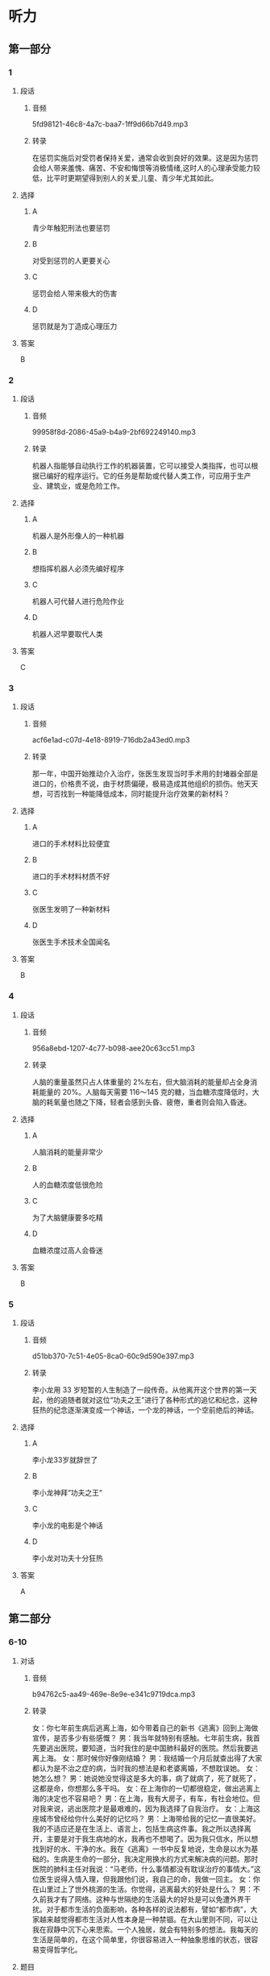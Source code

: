 * 听力
** 第一部分
*** 1
:PROPERTIES:
:ID: 73674608-9cdd-4869-b310-9496303c076d
:EXPORT-ID: 6e4af68c-3365-49d9-bfcc-70d2ee989ab7
:END:
**** 段话
***** 音频
5fd98121-46c8-4a7c-baa7-1ff9d66b7d49.mp3
***** 转录
在惩罚实施后对受罚者保持关爱，通常会收到良好的效果。这是因为惩罚会给人带来羞愧、痛苦、不安和悔恨等消极情绪,这时人的心理承受能力较低，比平时更期望得到别人的关爱,儿童、青少年尤其如此。
**** 选择
***** A
青少年触犯刑法也要惩罚
***** B
对受到惩罚的人更要关心
***** C
惩罚会给人带来极大的伤害
***** D
惩罚就是为丁造成心理压力
**** 答案
B
*** 2
:PROPERTIES:
:ID: 45a50c3f-f153-41d0-bcde-960c89e9dd3d
:EXPORT-ID: 6e4af68c-3365-49d9-bfcc-70d2ee989ab7
:END:
**** 段话
***** 音频
99958f8d-2086-45a9-b4a9-2bf692249140.mp3
***** 转录
机器人指能够自动执行工作的机器装置，它可以接受人类指挥，也可以根据已编好的程序运行。它的任务是帮助或代替人类工作，可应用于生产业、建筑业，或是危险工作。
**** 选择
***** A
机器人是外形像人的一种机器
***** B
想指挥机器人必须先编好程序
***** C
机器人可代替人进行危险作业
***** D
机器人迟早要取代人类
**** 答案
C
*** 3
:PROPERTIES:
:ID: 085974d3-d820-4b4d-8e5c-32cf65bc6ecd
:EXPORT-ID: 6e4af68c-3365-49d9-bfcc-70d2ee989ab7
:END:
**** 段话
***** 音频
acf6e1ad-c07d-4e18-8919-716db2a43ed0.mp3
***** 转录
那一年，中国开始推动介入治疗，张医生发现当时手术用的封堵器全部是进口的，价格贵不说，由于材质偏硬，极易造成其他组织的损伤。他天天想，可否找到一种能降低成本，同时能提升治疗效果的新材料？
**** 选择
***** A
进口的手术材料比较便宜
***** B
进口的手术材料材质不好
***** C
张医生发明了一种新材料
***** D
张医生手术技术全国闻名
**** 答案
B
*** 4
:PROPERTIES:
:ID: 55f66a96-e18c-4657-a3cb-ffe4b322f3f4
:EXPORT-ID: 6e4af68c-3365-49d9-bfcc-70d2ee989ab7
:END:
**** 段话
***** 音频
956a8ebd-1207-4c77-b098-aee20c63cc51.mp3
***** 转录
人脑的重量虽然只占人体重量的 2%左右，但大脑消耗的能量却占全身消耗能量的 20%。人脑每天需要 116～145 克的糖，当血糖浓度降低时，大脑的耗氧量也随之下降，轻者会感到头昏、疲倦，重者则会陷入昏迷。
**** 选择
***** A
人脑消耗的能量非常少
***** B
人的血糖浓度低很危险
***** C
为了大脑健康要多吃精
***** D
血糖浓度过高人会昏迷
**** 答案
B
*** 5
:PROPERTIES:
:ID: 3184cd97-3a31-44ac-9dc0-d09e220e94e3
:EXPORT-ID: 6e4af68c-3365-49d9-bfcc-70d2ee989ab7
:END:
**** 段话
***** 音频
d51bb370-7c51-4e05-8ca0-60c9d590e397.mp3
***** 转录
李小龙用 33 岁短暂的人生制造了一段传奇。从他离开这个世界的第一天起，他的追随者就对这位“功夫之王”进行了各种形式的追忆和纪念，这种狂热的纪念逐渐演变成一个神话，一个龙的神话，一个空前绝后的神话。
**** 选择
***** A
李小龙33岁就辞世了
***** B
李小龙神拜“功夫之王“
***** C
李小龙的电影是个神话
***** D
李小龙对功夫十分狂热
**** 答案
A
** 第二部分
*** 6-10
:PROPERTIES:
:ID: 9e84b20c-b386-427c-8e3f-63c5b7c427ed
:EXPORT-ID: 7304a4a2-efe6-4d8e-96dc-e419347c7a56
:END:
**** 对话
***** 音频
b94762c5-aa49-469e-8e9e-e341c9719dca.mp3
***** 转录
女：你七年前生病后逃离上海，如今带着自己的新书《逃离》回到上海做宣传，是否多少有些感慨？
男：我当年就特别有感触。七年前生病，我首先要逃出医院，要知道，当时我住的是中国肺科最好的医院。然后我要逃离上海。
女：那时候你好像刚结婚？
男：我结婚一个月后就查出得了大家都认为是不治之症的病，当时我的想法是和老婆离婚，不想耽误她。
女：她怎么想？
男：她说她没觉得这是多大的事，病了就病了，死了就死了，这都是命，你想那么多干吗。
女：在上海你的一切都很稳定，做出逃离上海的决定也不容易吧？
男：在上海，我有大房子，有车，有社会地位。但对我来说，逃出医院才是最艰难的，因为我选择了自我治疗。
女：上海这座城市曾经给你什么美好的记忆吗？
男：上海带给我的记忆一直很美好。我的不适应还是在生活上、语言上，包括生病这件事。我之所以选择离开，主要是对于我生病地的水，我再也不想喝了。因为我只信水，所以想找到好的水、干净的水。我在《逃离》一书中反复地说，生命是以水为基础的。生病是生命的一部分，我决定用换水的方式来解决病的问题。那时医院的肺科主任对我说：“马老师，什么事情都没有耽误治疗的事情大。”这位医生说得入情入理，但我跟他们说，我自己的命，我做一回主。
女：你在山里过上了世外桃源的生活。你觉得，逃离最大的好处是什么？
男：不久前我才有了网络。这种与世隔绝的生活最大的好处是可以免遭外界干扰。对于都市生活的负面影响，各种各样的说法都有，譬如“都市病”，大家越来越觉得都市生活对人性本身是一种禁锢。在大山里则不同，可以让我在寂静中沉下心来思索。一个人独居，就会有特别多的想法。我每天的生活是简单的，在这个简单里，你很容易进入一种抽象思维的状态，很容易变得哲学化。
**** 题目
***** 6
:PROPERTIES:
:ID: a28396f4-9302-47f2-a1b6-74b980c5694f
:END:
****** 问题
******* 音频
2c6baeaf-88a6-4d59-8f5a-f8aff2399e04.mp3
******* 转录
七年前发生了什么事？
****** 选择
******* A
男的生了重病
******* B
男的准备结婚
******* C
妻子不高兴了
******* D
男的出了新书
****** 答案
A
***** 7
:PROPERTIES:
:ID: c3c4c918-bfee-4391-b881-211d991501b9
:END:
****** 问题
******* 音频
0d30f825-2360-4f13-8eae-9e39611410c0.mp3
******* 转录
对男的来说，最艰难的是什么？
****** 选择
******* A
卖掉房孔、车子
******* B
放弃优越的生活
******* C
拒绝在医院治疗
******* D
远离社会的尊重
****** 答案
C
***** 8
:PROPERTIES:
:ID: 89490de8-9879-4ccb-9b1f-33927d2b86d9
:END:
****** 问题
******* 音频
26472892-1bb0-4d11-aa46-01d65d428186.mp3
******* 转录
男的为什么选择离开上海？
****** 选择
******* A
医生都特别不会说话
******* B
再也不想喝上海的水
******* C
很多人听不懂上海话
******* D
妻二决定要离开上海
****** 答案
B
***** 9
:PROPERTIES:
:ID: a9f6fa4f-5ccc-4e89-a9be-b97d92559313
:END:
****** 问题
******* 音频
e90059ad-cb90-420f-b32a-85884d8318f7.mp3
******* 转录
男的认为远离都市的生活有什么好处？
****** 选择
******* A
可以思考哲学问题
******* B
可以不受外界干扰
******* C
可以比城里人少生病
******* D
可以吃到鲜美的桃子
****** 答案
B
***** 10
:PROPERTIES:
:ID: f91a2cf8-0a19-4532-9d62-c30db1e01e19
:END:
****** 问题
******* 音频
77dabfc1-67ae-4ca8-9498-de27cd61560a.mp3
******* 转录
关于男的，下列哪项正确？
****** 选择
******* A
他很爱他的妻子
******* B
他不愿和人打交道
******* C
他是有影响的哲学家
******* D
他把妻子的事写成了书
****** 答案
A
** 第三部分
*** 11-13
:PROPERTIES:
:ID: 5c1fc404-159d-49e1-afb4-addddc4675a4
:EXPORT-ID: 7304a4a2-efe6-4d8e-96dc-e419347c7a56
:END:
**** 课文
***** 音频
7ec3191e-550a-46c0-9e31-1ff0eadaf0e5.mp3
***** 转录
自 1957 年人类发射第一颗人造卫星至今，太空中的废弃航天器已有 5000颗左右，而失效的卫星、探测器以及火箭发射后残留下来的碎片就更多了，它们漂浮在太空中，形成太空垃圾，即“空间碎片”。
目前太空碎片总数已超过 4000 万个，而且空间碎片每年还在以 2%～5%的速度增加。数量多、速度快是空间碎片的危害所在，这些碎片以每秒 6000～7000米的速度运行，一个仅 10 克重的太空垃圾的撞击强度，与以 100 公里时速行驶的两辆轿车迎面相撞的强度相当。对人类而言，空间碎片落到地面，后果将会是灾难性的。
面对太空垃圾，人类必须清醒，我们只有一个地球，也只有一个外层空间，维护外层空间的清洁迫在眉睫，而且空间碎片问题需要全球共同努力，共同面对。
**** 题目
***** 11
:PROPERTIES:
:ID: a2e02967-f264-443a-893e-5933d18844c3
:END:
****** 问题
******* 音频
ba137eca-3059-43a5-9be0-816f4a9f8917.mp3
******* 转录
太空垃圾还叫什么？
****** 选择
******* A
空间硼片
******* B
失效卫星
******* C
火箭残片
******* D
废弃航天器
****** 答案
A
***** 12
:PROPERTIES:
:ID: bcbd8ec7-9006-40e9-9010-7b046cf06156
:END:
****** 问题
******* 音频
492721e7-7713-4f62-ba75-eaea4b49886d.mp3
******* 转录
太空垃圾的危害是什么？
****** 选择
******* A
碎片重量过大
******* B
每年大量增加
******* C
数量多,速度快
******* D
会经常撞击地球
****** 答案
C
***** 13
:PROPERTIES:
:ID: 7a35d88d-2935-4629-919e-38fd53a820a6
:END:
****** 问题
******* 音频
fe1b704c-4064-49e7-afbb-2103b2100543.mp3
******* 转录
人类最紧急的任务是什么？
****** 选择
******* A
减少发射人造卫星
******* B
了解太空垃圾的危害
******* C
提高思考问题的能力
******* D
维护外层空间的清洁
****** 答案
D
*** 14-17
:PROPERTIES:
:ID: 5cc2d1ee-4487-4362-8d54-382e4df383dd
:EXPORT-ID: 7304a4a2-efe6-4d8e-96dc-e419347c7a56
:END:
**** 课文
***** 音频
8372b17b-baa1-4d6c-9428-a1d3b3085ddb.mp3
***** 转录
人的大脑只有在体力、脑力和心力处于最佳状态时，才能得到最好的发挥，这是不可不信的科学。
先说体力，它是大脑开发的基础条件，在实现目标的过程中是否会白白失去成功的机会，有时确实与是否具备充足的体力有关。因此我们要长久地保养和锻炼身体，保持体力，增进健康。至于父母为了提高孩子的学习成绩，让孩子不停地奔忙于学校和各种补习班之间，绝非聪明之举，这样做只会导致孩子体力欠缺，进而造成注意力、免疫力不同程度地下降。
脑力，也就是我们常说的“聪明才智”，并非只有学习才能促进其增长。玩耍、运动、休息、调整，同样会不断地刺激大脑，使头脑更加灵活，进而提高人的判断力、识别力、记忆力，甚至做事的效率。试想，具备了这些能力的人，还存在脑力、心智不足的问题吗？
人的心力是一种正义的力量。当一个人的品质最接近人生的本质时，心力指数会明显提高，他的人格魅力也会增强，更会被人尊重和喜爱。心力是人的灵魂觉醒时产生的力量，也是能唤醒人的灵魂的力量。
**** 题目
***** 14
:PROPERTIES:
:ID: 50d71f5d-01ef-4365-8c33-bcd23fa22197
:END:
****** 问题
******* 音频
8f8315cd-ba1c-49fe-93b2-64b8ec2c91a8.mp3
******* 转录
父母最聪明的做法是什么？
****** 选择
******* A
让孩子多玩儿
******* B
让孩子锻炼身体
******* C
让孩子劳逸结合
******* D
让孩子集中注意力
****** 答案
C
***** 15
:PROPERTIES:
:ID: 4e782f1a-5994-4855-ba65-5f94abd0a91c
:END:
****** 问题
******* 音频
4a56a218-ec42-4b68-9bba-633bb7741b8e.mp3
******* 转录
怎样才能使我们更聪明？
****** 选择
******* A
不断提高做事的效率
******* B
刺激大脑,促其灵活
******* C
多向能力强的人学习
******* D
克服脑力不足的缺陷
****** 答案
B
***** 16
:PROPERTIES:
:ID: c2733faf-933e-4b2f-a0ad-aa8601b0d286
:END:
****** 问题
******* 音频
e712c348-eda4-41c5-91e0-1d3a8ce7d124.mp3
******* 转录
人的“心力”是什么？
****** 选择
******* A
灵魂的觉醒
******* B
人格的魅力
******* C
正义的力量
******* D
人生的本质
****** 答案
C
***** 17
:PROPERTIES:
:ID: 71532c6b-5331-4f52-9777-515c6f434d67
:END:
****** 问题
******* 音频
5466af7c-f04b-4cc9-bc1c-3b1c599e2d4e.mp3
******* 转录
这段话主要想告诉我们什么？
****** 选择
******* A
身体健康是最重要的
******* B
谁都不能不相信科学
******* C
离开科学我们寸步难行
******* D
大脑如何得到最好地发挥
****** 答案
D
* 阅读
** 第一部分
*** 18
**** 句子
***** A
猎咪拙头看看我，一双绿色的眼睛流露出淡淡的哀怨。
***** B
车坏了，我俩心里都明白，这辆车被人修不好我们就走不了。
***** C
每到烈日炎炎的盛夏，沙漠吹来的热风都会把这里变成一个大蒸笼。
***** D
我觉得无论什么猎都是胖一点儿好，圆滚滚的，看着舒服，摸着也舒服。
**** 答案
*** 19
**** 句子
***** A
大家不用担心，估计明天的天气肯定很好。
***** B
马继兴一生埋头读书，勤奋笔耕，60多年出版专著20余部。
***** C
就是在这个论坛上，他第一次尝到了与人交流分享爱好的乐趣。
***** D
大兴安岭的秋色，南疆的戈壁、草原、雪山，都是中国最美的景色。
**** 答案
*** 20
**** 句子
***** A
有人为追求浪漫，在屋子里安装上许多彩灯。
***** B
从广义上讲，濑危动物泛指珍贵、稀有的野生动物。
***** C
她着装简洁，言谈高雅，第一次见面，我被她的美所深深吸引了。
***** D
我是个随性的人，我不喜欢的事就不干，只要喜欢，玩儿了命也要往里钻。
**** 答案
** 第二部分
*** 21
**** 段话
人类有[[gap]]的感觉器官，能眼观六路，耳听八方，通过听觉、视觉、触觉等反映[[gap]]现象，认识客观事物，这就为大脑这个加工车间提供了形成语言的[[gap]]。
**** 选择
***** A
****** 1
敏感
****** 2
当时
****** 3
见解
***** B
****** 1
敏锐
****** 2
现实
****** 3
原料
***** C
****** 1
灵活
****** 2
实际
****** 3
材料
***** D
****** 1
聪明
****** 2
更新
****** 3
资料
**** 答案
*** 22
**** 段话
我今年16岁，[[gap]]是无忧无虑的年龄，可我却整天愁眉不展。我很小的时候，爸爸就教育我要好好学习，将来考大学，可我只对音乐[[gap]]。我一心一意只想报考艺术学校，全家只有爸爸坚决不[[gap]]，其他人都不[[gap]]。
**** 选择
***** A
****** 1
确信
****** 2
出神
****** 3
答应
****** 4
否认
***** B
****** 1
原来
****** 2
人迷
****** 3
批准
****** 4
际止
***** C
****** 1
本来
****** 2
走神
****** 3
认同
****** 4
抗议
***** D
****** 1
本该
****** 2
着迷
****** 3
同意
****** 4
反对
**** 答案
*** 23
**** 段话
坎儿井是沙漠地区一种[[gap]]的灌溉系统，普遍应用于中国新疆召鲁番地区。坎儿井与万里长城、京杭大运河[[gap]]为中国古代三大工程。吐鲁番的坎儿井[[gap]]达1100多条，全长[[gap]]5000公里。
**** 选择
***** A
****** 1
特定
****** 2
起名
****** 3
数量
****** 4
达
***** B
****** 1
特殊
****** 2
并称
****** 3
总数
****** 4
约
***** C
****** 1
特别
****** 2
简称
****** 3
总量
****** 4
计
***** D
****** 1
奇特
****** 2
合称
****** 3
条数
****** 4
共
**** 答案
